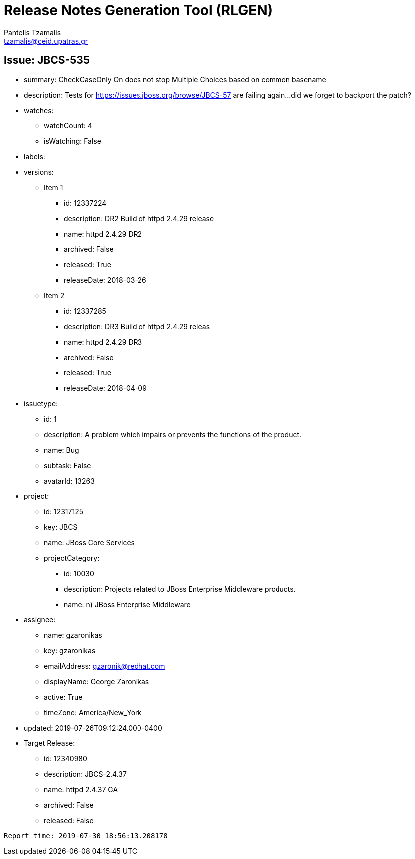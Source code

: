 = Release Notes Generation Tool (RLGEN)
:author: Pantelis Tzamalis
:email: tzamalis@ceid.upatras.gr

== Issue: JBCS-535

* summary: CheckCaseOnly On does not stop Multiple Choices based on common basename

* description: Tests for https://issues.jboss.org/browse/JBCS-57 are failing again...did we forget to backport the patch?

* watches:

** watchCount: 4

** isWatching: False

* labels:

* versions:

** Item 1

*** id: 12337224

*** description: DR2 Build of httpd 2.4.29 release

*** name: httpd 2.4.29 DR2

*** archived: False

*** released: True

*** releaseDate: 2018-03-26

** Item 2

*** id: 12337285

*** description: DR3 Build of httpd 2.4.29 releas

*** name: httpd 2.4.29 DR3

*** archived: False

*** released: True

*** releaseDate: 2018-04-09

* issuetype:

** id: 1

** description: A problem which impairs or prevents the functions of the product.

** name: Bug

** subtask: False

** avatarId: 13263

* project:

** id: 12317125

** key: JBCS

** name: JBoss Core Services

** projectCategory:

*** id: 10030

*** description: Projects related to JBoss Enterprise Middleware products.

*** name: n) JBoss Enterprise Middleware

* assignee:

** name: gzaronikas

** key: gzaronikas

** emailAddress: gzaronik@redhat.com

** displayName: George Zaronikas

** active: True

** timeZone: America/New_York

* updated: 2019-07-26T09:12:24.000-0400

* Target Release:

** id: 12340980

** description: JBCS-2.4.37

** name: httpd 2.4.37 GA

** archived: False

** released: False



----------
Report time: 2019-07-30 18:56:13.208178


